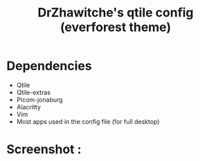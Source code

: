 #+title: DrZhawitche's qtile config (everforest theme)

* Dependencies
  - Qtile
  - Qtile-extras
  - Picom-jonaburg
  - Alacritty
  - Vim
  - Most apps used in the config file (for full desktop)
  
* Screenshot :

[[https://github.com/DrZhawitche/dotfiles/blob/main/.screenshots/qtile.png]]
